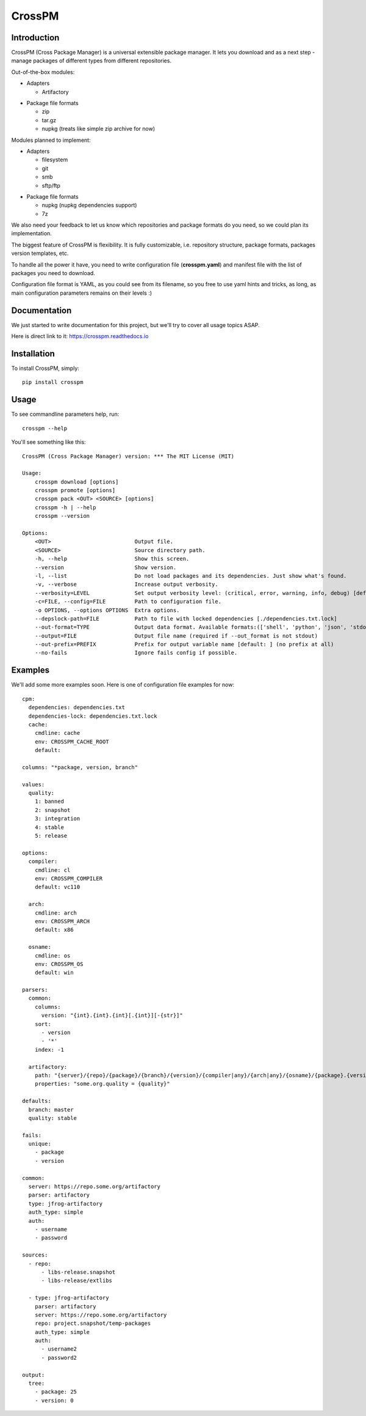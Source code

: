 CrossPM
==================

.. image:: https://travis-ci.org/devopshq/crosspm.svg?branch=develop
    :target: https://travis-ci.org/devopshq/crosspm
.. image:: https://readthedocs.org/projects/crosspm/badge/?version=latest
    :target: https://crosspm.readthedocs.io/en/latest/?badge=latest
.. image:: https://img.shields.io/pypi/v/crosspm.svg
    :target: https://pypi.python.org/pypi/crosspm
.. image:: https://img.shields.io/pypi/l/crosspm.svg
    :target: https://pypi.python.org/pypi/crosspm

Introduction
------------

CrossPM (Cross Package Manager) is a universal extensible package manager.
It lets you download and as a next step - manage packages of different types from different repositories.

Out-of-the-box modules:

- Adapters

  - Artifactory

..

- Package file formats

  - zip
  - tar.gz
  - nupkg (treats like simple zip archive for now)

..

Modules planned to implement:

- Adapters

  - filesystem
  - git
  - smb
  - sftp/ftp

..

- Package file formats

  - nupkg (nupkg dependencies support)
  - 7z

..

We also need your feedback to let us know which repositories and package formats do you need,
so we could plan its implementation.

The biggest feature of CrossPM is flexibility. It is fully customizable, i.e. repository structure, package formats,
packages version templates, etc.

To handle all the power it have, you need to write configuration file (**crosspm.yaml**)
and manifest file with the list of packages you need to download.

Configuration file format is YAML, as you could see from its filename, so you free to use yaml hints and tricks,
as long, as main configuration parameters remains on their levels :)


Documentation
-------------

We just started to write documentation for this project, but we'll try to cover all usage topics ASAP.

Here is direct link to it: https://crosspm.readthedocs.io


Installation
------------
To install CrossPM, simply::

  pip install crosspm


Usage
-----
To see commandline parameters help, run::

  crosspm --help

You'll see something like this::

  CrossPM (Cross Package Manager) version: *** The MIT License (MIT)

  Usage:
      crosspm download [options]
      crosspm promote [options]
      crosspm pack <OUT> <SOURCE> [options]
      crosspm -h | --help
      crosspm --version

  Options:
      <OUT>                          Output file.
      <SOURCE>                       Source directory path.
      -h, --help                     Show this screen.
      --version                      Show version.
      -l, --list                     Do not load packages and its dependencies. Just show what's found.
      -v, --verbose                  Increase output verbosity.
      --verbosity=LEVEL              Set output verbosity level: (critical, error, warning, info, debug) [default: 30].
      -c=FILE, --config=FILE         Path to configuration file.
      -o OPTIONS, --options OPTIONS  Extra options.
      --depslock-path=FILE           Path to file with locked dependencies [./dependencies.txt.lock]
      --out-format=TYPE              Output data format. Available formats:(['shell', 'python', 'json', 'stdout', 'cmd']) [default: stdout]
      --output=FILE                  Output file name (required if --out_format is not stdout)
      --out-prefix=PREFIX            Prefix for output variable name [default: ] (no prefix at all)
      --no-fails                     Ignore fails config if possible.


Examples
--------

We'll add some more examples soon. Here is one of configuration file examples for now::

  cpm:
    dependencies: dependencies.txt
    dependencies-lock: dependencies.txt.lock
    cache:
      cmdline: cache
      env: CROSSPM_CACHE_ROOT
      default:

  columns: "*package, version, branch"

  values:
    quality:
      1: banned
      2: snapshot
      3: integration
      4: stable
      5: release

  options:
    compiler:
      cmdline: cl
      env: CROSSPM_COMPILER
      default: vc110

    arch:
      cmdline: arch
      env: CROSSPM_ARCH
      default: x86

    osname:
      cmdline: os
      env: CROSSPM_OS
      default: win

  parsers:
    common:
      columns:
        version: "{int}.{int}.{int}[.{int}][-{str}]"
      sort:
        - version
        - '*'
      index: -1

    artifactory:
      path: "{server}/{repo}/{package}/{branch}/{version}/{compiler|any}/{arch|any}/{osname}/{package}.{version}[.zip|.tar.gz|.nupkg]"
      properties: "some.org.quality = {quality}"

  defaults:
    branch: master
    quality: stable

  fails:
    unique:
      - package
      - version

  common:
    server: https://repo.some.org/artifactory
    parser: artifactory
    type: jfrog-artifactory
    auth_type: simple
    auth:
      - username
      - password

  sources:
    - repo:
        - libs-release.snapshot
        - libs-release/extlibs

    - type: jfrog-artifactory
      parser: artifactory
      server: https://repo.some.org/artifactory
      repo: project.snapshot/temp-packages
      auth_type: simple
      auth:
        - username2
        - password2

  output:
    tree:
      - package: 25
      - version: 0

